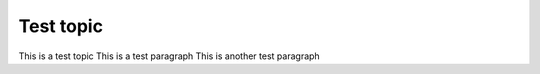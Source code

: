 **********
Test topic
**********

This is a test topic
This is a test paragraph
This is another test paragraph
